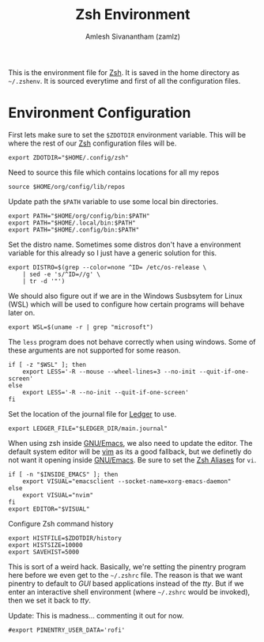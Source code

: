 :PROPERTIES:
:ID:       1ab6521b-ee20-4517-b793-a1f2a754797e
:END:
#+TITLE: Zsh Environment
#+AUTHOR: Amlesh Sivanantham (zamlz)
#+CREATED: [2021-05-02 Sun 12:10]
#+LAST_MODIFIED: [2021-07-19 Mon 09:43:23]
#+filetags: CONFIG SOFTWARE

This is the environment file for [[id:be81e6a6-e2cf-489c-b563-5452c27a3382][Zsh]]. It is saved in the home directory as =~/.zshenv=. It is sourced everytime and first of all the configuration files.

* Environment Configuration
:PROPERTIES:
:header-args:shell: :tangle ~/.zshenv :comments both
:END:

First lets make sure to set the =$ZDOTDIR= environment variable. This will be where the rest of our [[id:be81e6a6-e2cf-489c-b563-5452c27a3382][Zsh]] configuration files will be.

#+begin_src shell
export ZDOTDIR="$HOME/.config/zsh"
#+end_src

Need to source this file which contains locations for all my repos

#+begin_src shell
source $HOME/org/config/lib/repos
#+end_src

Update path the =$PATH= variable to use some local bin directories.

#+begin_src shell
export PATH="$HOME/org/config/bin:$PATH"
export PATH="$HOME/.local/bin:$PATH"
export PATH="$HOME/.config/bin:$PATH"
#+end_src

Set the distro name. Sometimes some distros don't have a environment variable for this already so I just have a generic solution for this.

#+begin_src shell
export DISTRO=$(grep --color=none ^ID= /etc/os-release \
    | sed -e 's/^ID=//g' \
    | tr -d '"')
#+end_src

We should also figure out if we are in the Windows Susbsytem for Linux (WSL) which will be
used to configure how certain programs will behave later on.

#+begin_src shell
export WSL=$(uname -r | grep "microsoft")
#+end_src

The =less= program does not behave correctly when using windows. Some of these arguments are not supported for some reason.

#+begin_src shell
if [ -z "$WSL" ]; then
    export LESS='-R --mouse --wheel-lines=3 --no-init --quit-if-one-screen'
else
    export LESS='-R --no-init --quit-if-one-screen'
fi
#+end_src

Set the location of the journal file for [[id:55bd3dcf-dd49-42bb-92cb-8ea127809651][Ledger]] to use.

#+begin_src shell
export LEDGER_FILE="$LEDGER_DIR/main.journal"
#+end_src

When using zsh inside [[id:cf447557-1f87-4a07-916a-160cfd2310cf][GNU/Emacs]], we also need to update the editor. The default system editor will be [[id:8c181e91-9d27-4fda-89da-e3d3c732c55b][vim]] as its a good fallback, but we definetly do not want it opening inside [[id:cf447557-1f87-4a07-916a-160cfd2310cf][GNU/Emacs]]. Be sure to set the [[id:13924794-494d-4f70-ad04-6618e150d4ba][Zsh Aliases]] for =vi=.

#+begin_src shell
if [ -n "$INSIDE_EMACS" ]; then
    export VISUAL="emacsclient --socket-name=xorg-emacs-daemon"
else
    export VISUAL="nvim"
fi
export EDITOR="$VISUAL"
#+end_src

Configure Zsh command history

#+begin_src shell
export HISTFILE=$ZDOTDIR/history
export HISTSIZE=10000
export SAVEHIST=5000
#+end_src

This is sort of a weird hack. Basically, we're setting the pinentry program here before we even get to the =~/.zshrc= file. The reason is that we want pinentry to default to /GUI/ based applications instead of the /tty/. But if we enter an interactive shell environment (where =~/.zshrc= would be invoked), then we set it back to /tty/.

Update: This is madness... commenting it out for now.

#+begin_src shell
#export PINENTRY_USER_DATA='rofi'
#+end_src
